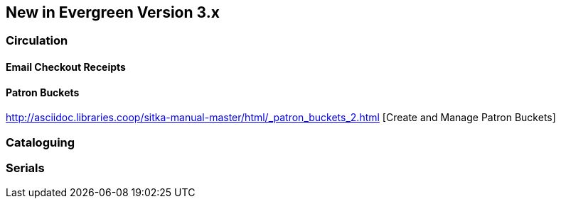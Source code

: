 New in Evergreen Version 3.x
----------------------------

Circulation
~~~~~~~~~~~

Email Checkout Receipts
^^^^^^^^^^^^^^^^^^^^^^^

Patron Buckets
^^^^^^^^^^^^^^
http://asciidoc.libraries.coop/sitka-manual-master/html/_patron_buckets_2.html [Create and Manage Patron Buckets]

Cataloguing
~~~~~~~~~~~

Serials
~~~~~~~
